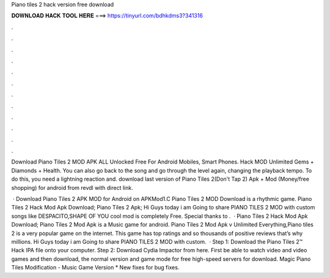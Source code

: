 Piano tiles 2 hack version free download



𝐃𝐎𝐖𝐍𝐋𝐎𝐀𝐃 𝐇𝐀𝐂𝐊 𝐓𝐎𝐎𝐋 𝐇𝐄𝐑𝐄 ===> https://tinyurl.com/bdhkdms3?341316



.



.



.



.



.



.



.



.



.



.



.



.

Download Piano Tiles 2 MOD APK ALL Unlocked Free For Android Mobiles, Smart Phones. Hack MOD Unlimited Gems + Diamonds + Health. You can also go back to the song and go through the level again, changing the playback tempo. To do this, you need a lightning reaction and. download last version of Piano Tiles 2(Don't Tap 2) Apk + Mod (Money/free shopping) for android from revdl with direct link.

 · Download Piano Tiles 2 APK MOD for Android on APKMod1.C Piano Tiles 2 MOD Download is a rhythmic game. Piano Tiles 2 Hack Mod Apk Download; Piano Tiles 2 Apk; Hi Guys today i am Going to share PIANO TILES 2 MOD with custom songs like DESPACITO,SHAPE OF YOU  cool mod is completely Free. Special thanks to .  · Piano Tiles 2 Hack Mod Apk Download; Piano Tiles 2 Mod Apk is a Music game for android. Piano Tiles 2 Mod Apk v Unlimited Everything,Piano tiles 2 is a very popular game on the internet. This game has top ratings and so thousands of positive reviews that’s why millions. Hi Guys today i am Going to share PIANO TILES 2 MOD with custom.  · Step 1: Download the Piano Tiles 2™ Hack IPA file onto your computer. Step 2: Download Cydia Impactor from here. First be able to watch video and video games and then download, the normal version and game mode for free high-speed servers for download. Magic Piano Tiles Modification - Music Game Version * New fixes for bug fixes.
